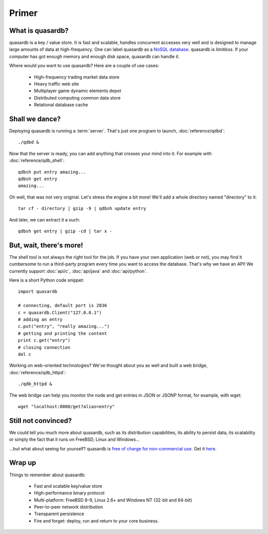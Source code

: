 Primer
******

What is quasardb?
-----------------

quasardb is a key / value store. It is fast and scalable, handles concurrent accesses very well and is designed to manage large amounts of data at high-frequency. One can label quasardb as a `NoSQL database <http://en.wikipedia.org/wiki/NoSQL>`_.
quasardb is *limitless*. If your computer has got enough memory and enough disk space, quasardb can handle it.

Where would you want to use quasardb? Here are a couple of use cases:

    * High-frequency trading market data store
    * Heavy traffic web site
    * Multiplayer game dynamic elements depot
    * Distributed computing common data store
    * Relational database cache

Shall we dance?
---------------

Deploying quasardb is running a :term:`server`. That's just one program to launch, :doc:`reference/qdbd`::

    ./qdbd &

Now that the server is ready, you can add anything that crosses your mind into it. For example with :doc:`reference/qdb_shell`::

    qdbsh put entry amazing...
    qdbsh get entry
    amazing...

Oh well, that was not very original. Let's stress the engine a bit more! We'll add a whole directory named "directory" to it::

    tar cf - directory | gzip -9 | qdbsh update entry

And later, we can extract it a such::

    qdbsh get entry | gzip -cd | tar x -

But, wait, there's more!
------------------------

The shell tool is not always the right tool for the job.
If you have your own application (web or not), you may find it cumbersome to run a third-party program every time you want to access the database.
That's why we have an API! We currently support :doc:`api/c`, :doc:`api/java` and :doc:`api/python`.

Here is a short Python code snippet::

    import quasardb

    # connecting, default port is 2836
    c = quasardb.Client("127.0.0.1")
    # adding an entry
    c.put("entry", "really amazing...")
    # getting and printing the content
    print c.get("entry")
    # closing connection
    del c

Working on web-oriented technologies? We've thought about you as well and built a web bridge, :doc:`reference/qdb_httpd`::

    ./qdb_httpd &

The web bridge can help you monitor the node and get entries in JSON or JSONP format, for example, with wget::

    wget "localhost:8080/get?alias=entry"

Still not convinced?
--------------------

We could tell you much more about quasardb, such as its distribution capabilities, its ability to persist data, its scalability or simply the fact that it runs on FreeBSD, Linux and Windows...

...but what about seeing for yourself? quasardb is `free of charge for non-commercial use <http://www.quasardb.com/purchase.html>`_. Get it `here <http://www.quasardb.com/downloads.html>`_.

Wrap up
--------------------------

Things to remember about quasardb:

    * Fast and scalable key/value store
    * High-performance binary protocol
    * Multi-platform: FreeBSD 8-9, Linux 2.6+ and Windows NT (32-bit and 64-bit)
    * Peer-to-peer network distribution
    * Transparent persistence
    * Fire and forget: deploy, run and return to your core business.
